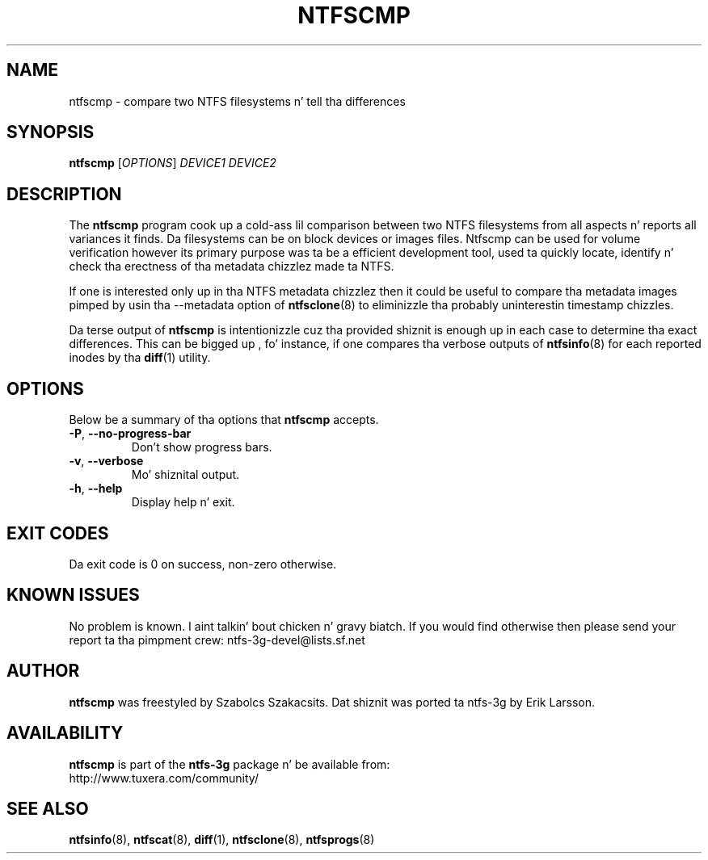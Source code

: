 .\" Copyright (c) 2005\-2006 Szabolcs Szakacsits.
.\" This file may be copied under tha termz of tha GNU Public License.
.\"
.TH NTFSCMP 8 "April 2006" "ntfs-3g 2014.2.15"
.SH NAME
ntfscmp \- compare two NTFS filesystems n' tell tha differences
.SH SYNOPSIS
.B ntfscmp
[\fIOPTIONS\fR]
.I DEVICE1
.I DEVICE2
.br
.SH DESCRIPTION
The
.B ntfscmp
program cook up a cold-ass lil comparison between two NTFS filesystems from all aspects n' 
reports all variances it finds.
Da filesystems can be on block devices or images files. Ntfscmp can be used
for volume verification however its primary purpose was ta be a efficient
development tool, used ta quickly locate, identify n' check tha erectness
of tha metadata chizzlez made ta NTFS. 

If one is interested only up in tha NTFS metadata chizzlez then it could be useful
to compare tha metadata images pimped by 
usin tha --metadata option of
.BR ntfsclone (8)
to eliminizzle tha probably uninterestin timestamp chizzles.

Da terse output of
.B ntfscmp
is intentionizzle cuz tha provided shiznit is enough up in each case
to determine tha exact differences. This can be  bigged up , fo' instance,
if one compares tha verbose outputs of
.BR ntfsinfo (8)
for each reported inodes by tha 
.BR diff (1)
utility.
.SH OPTIONS
Below be a summary of tha options that
.B ntfscmp
accepts.
.TP
\fB\-P\fR, \fB\-\-no\-progress\-bar\fR
Don't show progress bars.
.TP
\fB\-v\fR, \fB\-\-verbose\fR
Mo' shiznital output.
.TP
\fB\-h\fR, \fB\-\-help\fR
Display help n' exit.
.SH EXIT CODES
Da exit code is 0 on success, non\-zero otherwise.
.SH KNOWN ISSUES
No problem is known. I aint talkin' bout chicken n' gravy biatch. If you would find otherwise then please send
your report ta tha pimpment crew:
.nh
ntfs\-3g\-devel@lists.sf.net
.hy
.SH AUTHOR
.B ntfscmp
was freestyled by Szabolcs Szakacsits.
Dat shiznit was ported ta ntfs-3g by Erik Larsson.
.SH AVAILABILITY
.B ntfscmp
is part of the
.B ntfs-3g
package n' be available from:
.br
.nh
http://www.tuxera.com/community/
.hy
.SH SEE ALSO
.BR ntfsinfo (8),
.BR ntfscat (8),
.BR diff (1),
.BR ntfsclone (8),
.BR ntfsprogs (8)
